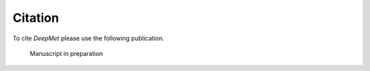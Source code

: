 Citation
========
To cite *DeepMet* please use the following publication.

    Manuscript in preparation
